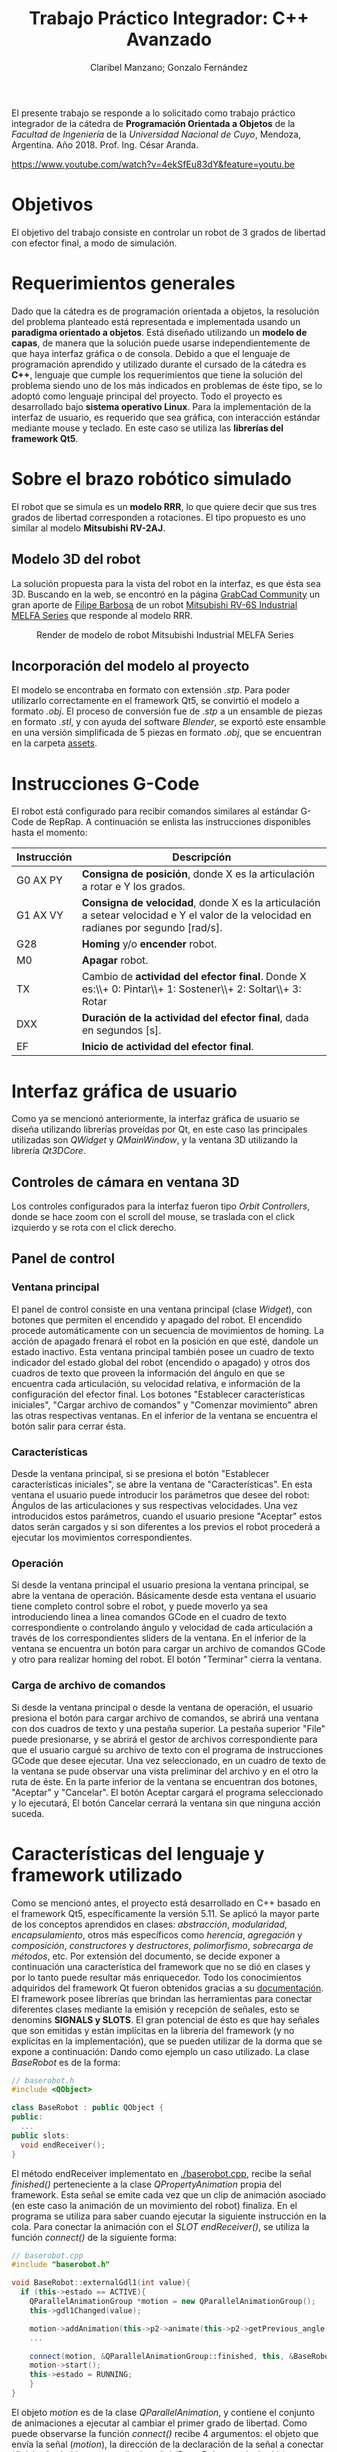 #+TITLE: Trabajo Práctico Integrador: C++ Avanzado
#+AUTHOR: Claribel Manzano; Gonzalo Fernández

El presente trabajo se responde a lo solicitado como trabajo práctico
integrador de la cátedra de *Programación Orientada a Objetos* de la
/Facultad de Ingeniería/ de la /Universidad Nacional de Cuyo/,
Mendoza, Argentina. Año 2018. Prof. Ing. César Aranda.

[[https://www.youtube.com/watch?v=4ekSfEu83dY&feature=youtu.be]]

* Objetivos
El objetivo del trabajo consiste en controlar un robot de 3 grados de libertad con
efector final, a modo de simulación.
* Requerimientos generales
Dado que la cátedra es de programación orientada a objetos, la
resolución del problema planteado está representada e
implementada usando un *paradigma orientado a objetos*.
Está diseñado utilizando un *modelo de capas*, de manera que la solución
puede usarse independientemente de que haya interfaz gráfica o de
consola.
Debido a que el lenguaje de programación aprendido y utilizado durante
el cursado de la cátedra es *C++*, lenguaje que cumple los
requerimientos que tiene la solución del problema siendo uno de
los más indicados en problemas de éste tipo, se lo adoptó como
lenguaje principal del proyecto.
Todo el proyecto es desarrollado bajo *sistema operativo Linux*.
Para la implementación de la interfaz de usuario, es requerido que sea
gráfica, con interacción estándar mediante mouse y teclado. En este
caso se utiliza las *librerías del framework Qt5*.

* Sobre el brazo robótico simulado
El robot que se simula es un *modelo RRR*, lo que quiere decir que sus
tres grados de libertad corresponden a rotaciones. El tipo propuesto
es uno similar al modelo *Mitsubishi RV-2AJ*. 

** Modelo 3D del robot
La solución propuesta para la vista del robot en la interfaz, es que
ésta sea 3D.
Buscando en la web, se encontró en la página [[https://grabcad.com/library][GrabCad Community]] un gran
aporte de [[https://grabcad.com/filipe.barbosa-3][Filipe Barbosa]] de un robot [[https://grabcad.com/library/mitsubishi-rv-6s-1][Mitsubishi RV-6S Industrial MELFA
Series]] que responde al modelo RRR.

#+CAPTION: Render de modelo de robot Mitsubishi Industrial MELFA Series
#+NAME:   fig:RV-6S
[[./imgs/RV-6S.jpg]]

** Incorporación del modelo al proyecto
El modelo se encontraba en formato con extensión /.stp/. Para poder
utilizarlo correctamente en el framework Qt5, se convirtió el modelo a
formato /.obj/. El proceso de conversión fue de /.stp/ a un ensamble
de piezas en formato /.stl/, y con ayuda del software /Blender/,
se exportó este ensamble en una versión simplificada de 5 piezas en
formato /.obj/, que se encuentran en la carpeta [[./assets/][assets]].

* Instrucciones G-Code
El robot está configurado para recibir comandos similares al estándar
G-Code de RepRap. A continuación se enlista las instrucciones disponibles hasta el momento:

| Instrucción | Descripción                                                                                                                          |
|-------------+--------------------------------------------------------------------------------------------------------------------------------------|
| G0 AX PY    | *Consigna de posición*, donde X es la articulación a rotar e Y los grados.                                                           |
| G1 AX VY    | *Consigna de velocidad*, donde X es la articulación a setear velocidad e Y el valor de la velocidad en radianes por segundo [rad/s]. |
| G28         | *Homing* y/o *encender* robot.                                                                                                       |
| M0          | *Apagar* robot.                                                                                                                      |
| TX          | Cambio de *actividad del efector final*. Donde X es:\\+ 0: Pintar\\+ 1: Sostener\\+ 2: Soltar\\+ 3: Rotar                            |
| DXX         | *Duración de la actividad del efector final*, dada en segundos [s].                                                                  |
| EF          | *Inicio de actividad del efector final*.                                                                                             |

* Interfaz gráfica de usuario
Como ya se mencionó anteriormente, la interfaz gráfica de usuario se
diseña utilizando librerías proveídas por Qt, en este caso las
principales utilizadas son /QWidget/ y /QMainWindow/, y la ventana 3D
utilizando la librería /Qt3DCore/.
** Controles de cámara en ventana 3D
Los controles configurados para la interfaz fueron tipo /Orbit
Controllers/, donde se hace zoom con el scroll del mouse, se traslada
con el click izquierdo y se rota con el click derecho.

[[./vids/camera_control.gif]]
** Panel de control
[[./vids/aplicacion.gif]]
*** Ventana principal
El panel de control consiste en una ventana principal (clase
/Widget/), con botones que permiten el encendido y apagado del
robot.
El encendido procede automáticamente con un secuencia de movimientos
de homing. La acción de apagado frenará el robot en la posición en que
esté, dandole un estado inactivo.
Esta ventana principal también posee un cuadro de texto indicador del
estado global del robot (encendido o apagado) y otros dos cuadros de
texto que proveen la información del ángulo en que se encuentra cada
articulación, su velocidad relativa, e información de la
configuración del efector final.
Los botones "Establecer características iniciales", "Cargar archivo de
comandos" y "Comenzar movimiento" abren las otras respectivas
ventanas.
En el inferior de la ventana se encuentra el botón salir para cerrar
ésta.
*** Características
Desde la ventana principal, si se presiona el botón "Establecer
características iniciales", se abre la ventana de "Características".
En esta ventana el usuario puede introducir los parámetros que desee
del robot: Ángulos de las articulaciones y sus respectivas
velocidades. Una vez introducidos estos parámetros,  cuando el usuario
presione "Aceptar" estos datos serán cargados y si son diferentes a
los previos el robot procederá a ejecutar los movimientos
correspondientes.

*** Operación
Si desde la ventana principal el usuario presiona la ventana
principal, se abre la ventana de operación. Básicamente desde esta
ventana el usuario tiene completo control sobre el robot, y puede
moverlo ya sea introduciendo linea a linea comandos GCode en el cuadro
de texto correspondiente o controlando ángulo y velocidad de cada
articulación a través de los correspondientes sliders de la ventana.
En el inferior de la ventana se encuentra un botón para cargar un
archivo de comandos GCode y otro para realizar homing del robot.
El botón "Terminar" cierra la ventana.

*** Carga de archivo de comandos
Si desde la ventana principal o desde la ventana de operación, el
usuario presiona el botón para cargar archivo de comandos, se abrirá
una ventana con dos cuadros de texto y una pestaña superior.
La pestaña superior "File" puede presionarse, y se abrirá el gestor de
archivos correspondiente para que el usuario cargué su archivo de
texto con el programa de instrucciones GCode que desee ejecutar. Una
vez seleccionado, en un cuadro de texto de la ventana se pude observar
una vista preliminar del archivo y en el otro la ruta de éste.
En la parte inferior de la ventana se encuentran dos botones,
"Aceptar" y "Cancelar". El botón Aceptar cargará el programa
seleccionado y lo ejecutará, El botón Cancelar cerrará la ventana sin
que ninguna acción suceda.
* Características del lenguaje y framework utilizado
Como se mencionó antes, el proyecto está desarrollado en C++ basado en el framework Qt5,
específicamente la versión 5.11.
Se aplicó la mayor parte de los conceptos
aprendidos en clases: /abstracción/, /modularidad/, /encapsulamiento/,
otros más específicos como /herencia/, /agregación/ y /composición/,
/constructores/ y /destructores/, /polimorfismo/, /sobrecarga de
métodos/, etc. Por extensión del documento, se decide exponer a
continuación una característica del framework que no se dió en clases
y por lo tanto puede resultar más enriquecedor. Todo los conocimientos
adquiridos del framework Qt fueron obtenidos gracias a su
[[https://www.qt.io/][documentación]].
El framework posee librerías que brindan las herramientas para
conectar diferentes clases mediante la emisión y recepción de
señales, esto se denomins *SIGNALS y SLOTS*. El gran potencial de ésto es que hay señales que son emitidas
y están implícitas en la librería del framework (y no explícitas en la
implementación), que se pueden utilizar de la dorma que se expone a
continuación:
Dando como ejemplo un caso utilizado. La clase /BaseRobot/ es de la forma:
#+BEGIN_SRC cpp
  // baserobot.h
  #include <QObject>

  class BaseRobot : public QObject {
  public:
    ...
  public slots:
    void endReceiver();
  }
#+END_SRC
El método endReceiver implementato en [[./baserobot.cpp]], recibe la señal
/finished()/ perteneciente a la clase /QPropertyAnimation/ propia del
framework. Esta señal se emite cada vez que un clip de animación
asociado (en este caso la animación de un movimiento del robot)
finaliza. En el programa se utiliza para saber cuando ejecutar la
siguiente instrucción en la cola. Para conectar la animación con el
/SLOT/ /endReceiver()/, se utiliza la función /connect()/ de la
siguiente forma:
#+BEGIN_SRC cpp
  // baserobot.cpp
  #include "baserobot.h"

  void BaseRobot::externalGdl1(int value){
    if (this->estado == ACTIVE){
	  QParallelAnimationGroup *motion = new QParallelAnimationGroup();
	  this->gdl1Changed(value);

	  motion->addAnimation(this->p2->animate(this->p2->getPrevious_angle(0), this->p2->getAngle(0), this->p2->getDuration(), 0));
	  ...
	  
	  connect(motion, &QParallelAnimationGroup::finished, this, &BaseRobot::endReceiver);
	  motion->start();
	  this->estado = RUNNING;
      }
  }
#+END_SRC 
El objeto /motion/ es de la clase /QParallelAnimation/, y contiene el
conjunto de animaciones a ejecutar al cambiar el primer grado de
libertad. Como puede observarse la función /connect()/ recibe 4
argumentos: el objeto que envía la señal (/motion/), la dirección de
la declaración de la señal a conectar (/finished/), el objeto que
recibe la señal (/BaserRobot/, es decir, /this/), y por último la
dirección de la declaración del slot a conectar (/endReceiver()/). Una
vez configurado ésto, cada vez que se emita la señal /finished()/ de
parte de /motion/, se ejecutará la función /endReceiver()/.
Para una explicación más clara y profunda, ir a la [[http://doc.qt.io/qt-5/signalsandslots.html][documentación oficial]].
* Diagrama UML
El diagrama UML de la figura fue realizado con el software /Umbrello
UML Modeller/. Es provisorio ya que todavía está sujeto a cambios,
pero estos cambios no provocarías grandes modificaciones en la
estructura del proyecto y, por lo tanto, en el plano, sino más bien
son cambios que modificarían algunos métodos de la clase /BaseRobot/,
/Elemento/ y /Controller/.

#+CAPTION: Diagrama UML provisorio del proyecto.
#+NAME:   fig:UML
[[./imgs/diagramaUML.png]]
* Descripción de clases
*** BaseRobot
Como puede observarse en el diagrama UML, la clase principal del proyecto
es la denominada /BaseRobot/, está clase es la encargada del manejo de
datos y comunicación con la interfaz gráfica de usuario. Es por esto
que la instanciación de BaseRobot en todo el proyecto es solo una, y
se ve agregada en todas las diferentes clases relacionadas con la
GUI.
Esta clase,  como muchas otras en el proyecto, hereda de /QObject/
librería perteneciente al framework utilizado.
En rasgos generales, tiene métodos para cargar archivo de texto con el
programa G-Code a realizar, método para la ejecución de dicho
programa gracias a otros de sus métodos más importantes que es el
/interprete de comando/ que como su nombre indica, interpreta cada
línea G-Code y la agraga a la cola de instrucciones (atributo de la
clase).
BaseRobot es la clase que posee métodos para la variación de los datos
correspondientes a la configuración del robot: sus ángulos y
velocidades. También posee información del /estado/ de éste: /activo/,
/inactivo/ y /en movimiento/, también información necesaria para la
comunicación con el robot: dirección IP y puerto de comunicación
(información no representativa para la simulación).
Otros métodos importantes en esta clase permiten tanto el apagado y
encendido del robot, como el comienzo de la ejecución de su cola de
instrucciones.
Respecto a la cola de instrucciones, como los movimientos del robot
están dados por clips de animación, cuándo cada uno de los clips
finaliza o, más general, cuándo una instrucción finaliza, se emite una
señal que es recibida por la clase para eliminar la instrucción de la
cola y continuar con la siguiente. También posee un método para
limpiar dicha cola, ésto sucede cuándo se realiza una maniobra de
/homing/ o cuándo se apaga la máuina.
Ésta clase agrega 4 objetos clase /Elemento/ y uno clase /Efector
Final/ que contienen la información relacionada a cada pieza "física"
del brazo.

*** Elemento
La clase /Elemento/ es la clase encargada de albergar toda la
información correspondiente a la pieza del brazo de su
instanciación. Su constructor recibe como parámetro el /rootEntity/ de
la entidad robot que se crea en BaseRobot. También hereda la librería
/QObject/ al igual que /BaseRobot/.
Los parámetros de esta clase están muy relacionados al render de la
pieza, del modelo /.obj/: un /mesh/ del modelo 3D en sí, un /material/
que provee el framework,  una /animación/ con la que se trabajará para
parametrizar los movimientos, una /transformación/, herramienta con la
que se ejecutan las traslaciones y rotaciones del mesh y una /entidad/ propia a la que se le agregas
los componentes anteriores.
Además de toda la información anterior, los métodos de la clase
permiten el get y set de los puntos, ejes y ángulos necesarios para
definir la configuración de la pieza. Otros métodos dan la
configuración de la animación, como la duración de ésta en base a la
velocidad seteada.
Cada elemento agrega un objeto clase /Controller/ que se describe más
adelante.

*** EfectorFinal
La clase /EfectorFinal/ es una clase que hereda de /Elemento/ y está
asociada al efector final del robot. En ella se encuentran métodos y
atributos para el control de la tarea que debe ejecutar y su
duración. Las posibles tareas son /pintar/, /sostener/, /soltar/ y
/rotar/.

*** Controller
La clase /Controller/ instancia los controladores de cada
/Elemento/. Estos controladores tienen como /target/ los atributos
/QTransform/ de cada elemento, es decir, manejan el aspecto de
transformación de los mesh de cada parte del robot. Esta manipulación
de la transformación es para dar los valores de la configuración de la
pieza en cada /frame/ de la animación. Por lo tanto, hay métodos
encadenados con métodos de la clase /Elemento/ correspondiente como los
get y set de los puntos, ejes y ángulos de la pieza.
La función más importante de la clase /Controller/ es la que actualiza
la matriz 4x4 característica de la transformación del elemento, donde
está la información correspondiente a traslaciones y rotaciones
ejecutadas sobre la pieza.
Existen señales internas en la clase que informan el cambio en el
ángulo o target seteado en la instanciación del controlador.

*** ConjuntoInterfaz
La clase /ConjuntoInterfaz/ es una superclase de todas aquellas
relacionadas con la interfaz gráfica de usuario.
Agrega a /BaseRobot/ y tiene como método una función que permite
setear éste atributo con la instancia de /BaseRobot/
correspondiente. Por lo que permite vincular a todas las clases
relacionadas con la GUI a las clases orientadas al control de la
simulación.

*** Otras clases
Las clases /Widget/, /DataList/, /ModoOperacion/ y /FileManager/ son
las relacionadas con la GUI. Para no extender la descripción del
código, no se realiza un análisis detallado de sus métodos y
atributos, éstos están muy relacionados con el diseño de las
diferentes ventanas asociadas que se describen en la sección de ésta
temática. Sin embargo, si vale resaltar que se implementan utilizando
/signals/,  /slots/ y objetos /ui/; donde gran parte del código es
generado automáticamente por el IDE de Qt /QtCreator/. Otro aspecto a
resaltar, es que estas clases tienen herencia múltiple: de la clase
/ConjuntoInterfaz/ como ya se mencionó, y de /QWidget/, librería
propia del framework como /QObject/. La librería /QWidget/ permite
dentro del IDE diseñar las ventanas de una forma más didáctica y
facilita la tarea con la herramienta /Design/. 

* Diagrama de secuencia temporal
Los diagramas de secuencia expuestos a continuación, fueron realizados
al igual que el diagrama UML, con el software /Umbrello UML
Modeller/.
El orden de instanciación de objetos al lanzar o ejecutar la
aplicación es como el que sigue:

#+CAPTION: Diagrama de secuencia al lanzar la aplicación.
#+NAME:   fig:launch
[[./imgs/launch.png]]

A continuación, un diagrama de secuencia a modo de ejemplo, de un caso
de uso de la aplicación en la que se ejecutan la mayoría de las
señales implementadas en el proyecto. Este caso es la carga de un
archivo de comandos G-Code desde la ventana de modo de operación.

#+CAPTION: Diagrama de secuencia para la carga de un archivo de comandos G-Code desde la ventana de modo de operación.
#+NAME: fig:upload
[[./imgs/file_upload.png]]

* Diagrama de actividad
El diagrama de actividad también se obtiene del mismo archivo en el
que se realizó el diagrama UML y de secuencia. Se plantea para el
mismo caso de la ejecución de un archivo de instrucciones G-Code desde
la ventana de modo de operación o de uso.

#+CAPTION: Diagrama de actividad para la selección de un archivo de instrucciones G-Code desde la ventana de modo de operación o de uso.
#+NAME: fig:actividad
[[./imgs/diagramaACTIVIDAD.png]]

* Sonido
La simulación realiza una señal sonora cada vez que el robot inicia un
movimiento de rotación en alguno de sus grados de libertad. Esta
alarma sonora puede encontrarse en [[./assets/sound.wav]]. Este sonido se
puede implementar haciendo uso de la clase /QSound/ que provee el
framework.
* Comentarios y conclusiones
** Versión para navegador web. HTML5 y Javascript
En el inicio del proyecto se presentó gran dificultad para aprender y
dominar el framework Qt. Dada esta dificultad, se decidió comenzar el
proyecto con otras herramientas diferentes, y una vez avanzadas y
terminadas ciertas etapas de diseño básico de la aplicación y esquemas
generales del programa, proceder a mudar el proyecto dentro del
framework con la esperanza de que partiendo sobre una base lo
suficientemente sólida, adaptarse al framework sea de una manera menos
agresiva que arrancando desde cero. Se fue consciente de que esta
decisión costaría mayor cantidad de tiempo de trabajo, pero con la
ventaja de que si se venciera el plazo de entrega, el grupo dispondría de
una solución que a pesar de no estar diseñada con las herramientas
planteadas, cumpliría los requisitos básicos.
El framework Qt ofrece entre sus tantas plantillas de tipos de
proyectos (canvas 3D, aplicación de consola, aplicación /mobile/,
etc.), la posibilidad de realizar la parte gráfica de renderizado y
animación 3D con una librería de *javascript* muy conocida denominada
[[https://threejs.org/][three.js]]. Como uno de los integrantes del grupo posee conocimientos
básicos en /HTML5/ y /javascript/, y éste último también puede utilizarse con
paradigma de objetos, se decidió utilizar esta librería en un entorno
web,, suponiendo que mudarlo a Qt seía una opción viable.
La experiencia con ésta librería fue muy buena, y hubo grandes avances
en un corto periodo de tiempo: se pudo importar el modelo 3D, animar
todas sus articulaciones, controlar éstas mediante /sliders/, colocar
indicadores luminosos del estado del robot, y crear una interfaz de
usuario muy básica en /HTML5/.

*** C++ addons para Node.js  
Por más que va más alla del alcance del proyecto, se investigó como
realizar el control y cálculos matemáticos de la simulación del brazo
robótico implementado con /C++/ en un entorno web donde los lenguajes de
desarrollo, como ya se mencionó, son /HTML5/ y /Javascript/. Con palabras más claras, surgió la pregunta de cómo desarrolar una
página web para la simulación, donde el /frontend/ esté implementado
en /HTML5/ y /Javascript/, y el /backend/ con /C++/.
Inmediatamente surgió que la respuesta es trabajar el proyecto con
[[https://nodejs.org/en/][Node.js]]. /"*Node.js* es un entorno en tiempo de ejecución
multiplataforma, open-source, para la capa del servidor, basado en el
lenguaje de programación ECMAScript, asíncrono, con I/O de datos en
una arquitectura orientada a eventos y basado en el motor V8 de
Google/" - [[https://es.wikipedia.org/wiki/Node.js][Wikipedia, La enciclopedia libre]]. Es posible la creación de
"/addons/" implementados en C++, que por medio de herramientas
facilitadas por /node/ y otras librerías de /javascript/ permiten el
llamado de estas funciones en /C++/ desde código escrito en
/Javascript/.
Esta solución era de una complejidad mayor a la esperada, así que se
opto por comenzar el proceso de mudar el proyecto de su implementación
con /three.js/ en un entorno web al framework Qt.

** Versión con framework Qt, aplicación 3D. C++, QML y Javascript.
 El proceso de mudar el proyecto desde un entorno web basado en
 /HTML5/ y /Javascript/ al framework Qt resultó ser relativamente
 sencillo, eligiendo la plantilla de proyecto "aplicación 3D basada en
 librería /three.js/.
El modo de trabajo es muy similar en aspectos generales a lo que se
 deseaba hacer con los /addons/ de /node/. En este caso el
 intermediario entre lenguajes /C++/ y /Javascript/ es /QML/. "*QML*
 (del inglés, /Qt Meta Language/) es un lenguaje basado en
 /JavaScript/ creado para diseñar aplicaciones enfocadas a la interfaz
 de usuario. Es parte de /Qt Quick/, el kit de Interfaz de usuario
 creado por Digia junto al framework Qt." - [[https://es.wikipedia.org/wiki/QML][Wikipedia, la enciclopedia
 libre]].
El IDE de Qt, /QtCreator/, ofrece su herramienta /Design/ que sirve
 para facilitar el diseño gráfico generando automáticamente código QML
 o C++ según sea el caso. A partir de este código en QML se puede
 ejecutar como funciones en /javascript/, las implementadas para la
 versión anterior del proyecto, y obtener información de lo que sucede
 en los /scripts/ de /javascript/ en lenguaje /C++/.
Gracias a éstas herramientas, fue posible diseñar una aplicación de
 escritorio con una interfaz adecuada, pero aún utilizando el código
 escrito previamente. Los resultados de esta versión del proyecto se
 encuentran en la carpeta [[./etc/]].
[[./vids/homing.gif]]
[[./vids/homing1.gif]]

** Versión con framework Qt. C++ puro. 
La versión del proyecto previamente expuesta tuvo un visto bueno de
parte del profesor previa a la entrega. Sin embargo, el grupo era
consciente de que el lenguaje que se aprendió en la catedra
/Programación Orientada a Objetos/ fue /C++/, y era altamente
recomendado realizar la implementación del trabajo en éste
lenguaje. Además, uno de los inconvenientes en la versión con QML del
proyecto es que la animación, realizada por medio de la librería
/three.js/ en /javascript/, con el control y GUI,  implementado en
C++, estaban realmente disociados. Esta disociación no era una ventaja
como uno esperaría de un diseño de capas, sino que realmente estaban
desconectados llegando al punto en que una de las soluciones era
actualizar toda la información en intervalos discretos de
tiempo. Puede ser una opción en el planteo de una página web donde el
procesamiento se hace en el /backend/, pero el rendimiento de la
aplicación podía incrementarse mucho si la aplicación fuera nativa e
implementada completamente en /C++/. Es por eso que se llegó a la
versión expuesta al principio de éste informe, donde a pesar de poseer
muchos /bugs/ en la animación del robot, es notable la diferencia de
desempeño.

** Dificultades presentadas
*** Modelo 3D
Que el diseño del robot sea de un tercero, y el poco conocimiento en
software para modelado 3D dificultó el manejo de dimensiones del
robot, de modo que se tuvo que "/hardcodear/" la posición de los
puntos y ejes por los que debe realizarse la rotación de los
diferentes grados de libertad.
*** Framework
La experiencia con el framework fue diferente a otras. El inicio es
muy duro, la dificultad para arrancar desde cero es notable. Sin
embargo, una vez que se aprenden y dominan los aspectos fundamentales,
es realmente impresionante el potencial del framework. De hecho,
animar el robot tuvo un grado de dificultad mucho mayor al de las
otras opciones, y es por eso que a la fecha de entrega el proyecto
tiene muchos errores en este aspecto. Pero, leyendo la documentación y
comentándolo en el grupo, se reconoció el potencial, por ejemplo, de
la clase /QTransform/. Teniendo conocimientos de la cátedra /Robótica
I/ es posible realizar las operaciones necesarias con la clase
de modo de obtener una simulación muy fina y precisa, respetando toda
la física implicada.
* A futuro
- Corregir errores.
- Planear un diseño aún más enfocado en el modelo de capas.
- Realizar una versión web y publicarla.
- Construir robot físico y vincular a cátedra /Microcontroladores y
  Electrónica de Potencia/, de modo de tener un entorno virtual y
  físico del robot.
- Realizar diseño 3D propio.
- Continuar, ahora con mayor dominio del framework utilizado.
* [[./LICENSE][Licencia]]
GNU General Public License v3.0.

* [[https://github.com/FernandezGFG/RobotArm-Simulation][Repositorio GitHub]]
RobotArm-Simulation

* Bibliografía
- Modelo 3D del robot: https://grabcad.com/library/mitsubishi-rv-6s-1
- Dudas con C++: [[https://en.cppreference.com/w/][CppReference.com]], [[https://stackoverflow.com/][StackOverflow]]
- A fines prácticos, y no mencionar cadda clase utilizada, toda la
  información para poder realizar el proyecto en el framework Qt, se obtuvo de la documentación oficial: [[https://www.qt.io/][Qt]]
- Librería para versión web: [[https://threejs.org/][three.js]]
- Recursos para /backend/ de versión web: [[https://nodejs.org/en/][Node.js]]
